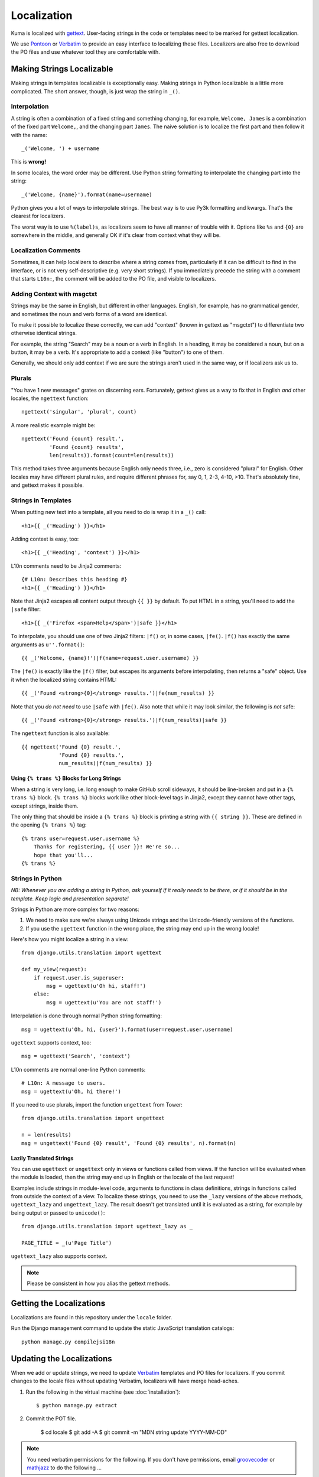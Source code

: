 ============
Localization
============

Kuma is localized with `gettext <http://www.gnu.org/software/gettext/>`_.
User-facing strings in the code or templates need to be marked for gettext
localization.

We use `Pontoon <https://pontoon.mozilla.org/>`_ or
`Verbatim <http://localize.mozilla.org/>`_ to provide an easy interface
to localizing these files. Localizers are also free to download the PO files
and use whatever tool they are comfortable with.


Making Strings Localizable
==========================

Making strings in templates localizable is exceptionally easy. Making strings
in Python localizable is a little more complicated. The short answer, though,
is just wrap the string in ``_()``.


Interpolation
-------------

A string is often a combination of a fixed string and something changing, for
example, ``Welcome, James`` is a combination of the fixed part ``Welcome,``,
and the changing part ``James``. The naive solution is to localize the first
part and then follow it with the name::

    _('Welcome, ') + username

This is **wrong!**

In some locales, the word order may be different. Use Python string formatting
to interpolate the changing part into the string::

    _('Welcome, {name}').format(name=username)

Python gives you a lot of ways to interpolate strings. The best way is to use
Py3k formatting and kwargs. That's the clearest for localizers.

The worst way is to use ``%(label)s``, as localizers seem to have all manner
of trouble with it. Options like ``%s`` and ``{0}`` are somewhere in the
middle, and generally OK if it's clear from context what they will be.


Localization Comments
---------------------

Sometimes, it can help localizers to describe where a string comes from,
particularly if it can be difficult to find in the interface, or is not very
self-descriptive (e.g. very short strings). If you immediately precede the
string with a comment that starts ``L10n:``, the comment will be added to the
PO file, and visible to localizers.


Adding Context with msgctxt
---------------------------

Strings may be the same in English, but different in other languages. English,
for example, has no grammatical gender, and sometimes the noun and verb forms
of a word are identical.

To make it possible to localize these correctly, we can add "context" (known in
gettext as "msgctxt") to differentiate two otherwise identical strings.

For example, the string "Search" may be a noun or a verb in English. In a
heading, it may be considered a noun, but on a button, it may be a verb. It's
appropriate to add a context (like "button") to one of them.

Generally, we should only add context if we are sure the strings aren't used in
the same way, or if localizers ask us to.


Plurals
-------

"You have 1 new messages" grates on discerning ears. Fortunately, gettext gives
us a way to fix that in English *and* other locales, the ``ngettext``
function::

    ngettext('singular', 'plural', count)

A more realistic example might be::

    ngettext('Found {count} result.',
             'Found {count} results',
             len(results)).format(count=len(results))

This method takes three arguments because English only needs three, i.e., zero
is considered "plural" for English. Other locales may have different plural
rules, and require different phrases for, say 0, 1, 2-3, 4-10, >10. That's
absolutely fine, and gettext makes it possible.


Strings in Templates
--------------------

When putting new text into a template, all you need to do is wrap it in a
``_()`` call::

    <h1>{{ _('Heading') }}</h1>

Adding context is easy, too::

    <h1>{{ _('Heading', 'context') }}</h1>

L10n comments need to be Jinja2 comments::

    {# L10n: Describes this heading #}
    <h1>{{ _('Heading') }}</h1>

Note that Jinja2 escapes all content output through ``{{ }}`` by default. To
put HTML in a string, you'll need to add the ``|safe`` filter::

    <h1>{{ _('Firefox <span>Help</span>')|safe }}</h1>

To interpolate, you should use one of two Jinja2 filters: ``|f()`` or, in some
cases, ``|fe()``. ``|f()`` has exactly the same arguments as
``u''.format()``::

    {{ _('Welcome, {name}!')|f(name=request.user.username) }}

The ``|fe()`` is exactly like the ``|f()`` filter, but escapes its arguments
before interpolating, then returns a "safe" object. Use it when the localized
string contains HTML::

    {{ _('Found <strong>{0}</strong> results.')|fe(num_results) }}

Note that you *do not need* to use ``|safe`` with ``|fe()``. Also note that
while it may look similar, the following is *not* safe::

    {{ _('Found <strong>{0}</strong> results.')|f(num_results)|safe }}

The ``ngettext`` function is also available::

    {{ ngettext('Found {0} result.',
                'Found {0} results.',
                num_results)|f(num_results) }}


Using ``{% trans %}`` Blocks for Long Strings
^^^^^^^^^^^^^^^^^^^^^^^^^^^^^^^^^^^^^^^^^^^^^

When a string is very long, i.e. long enough to make GitHub scroll sideways, it
should be line-broken and put in a ``{% trans %}`` block. ``{% trans %}``
blocks work like other block-level tags in Jinja2, except they cannot have
other tags, except strings, inside them.

The only thing that should be inside a ``{% trans %}`` block is printing a
string with ``{{ string }}``. These are defined in the opening ``{% trans %}``
tag::

    {% trans user=request.user.username %}
        Thanks for registering, {{ user }}! We're so...
        hope that you'll...
    {% trans %}


Strings in Python
-----------------

*NB: Whenever you are adding a string in Python, ask yourself if it really
needs to be there, or if it should be in the template. Keep logic and
presentation separate!*

Strings in Python are more complex for two reasons:

#. We need to make sure we're always using Unicode strings and the
   Unicode-friendly versions of the functions.

#. If you use the ``ugettext`` function in the wrong place, the string may end
   up in the wrong locale!

Here's how you might localize a string in a view::

    from django.utils.translation import ugettext

    def my_view(request):
        if request.user.is_superuser:
            msg = ugettext(u'Oh hi, staff!')
        else:
            msg = ugettext(u'You are not staff!')

Interpolation is done through normal Python string formatting::

    msg = ugettext(u'Oh, hi, {user}').format(user=request.user.username)

``ugettext`` supports context, too::

    msg = ugettext('Search', 'context')

L10n comments are normal one-line Python comments::

    # L10n: A message to users.
    msg = ugettext(u'Oh, hi there!')

If you need to use plurals, import the function ``ungettext`` from Tower::

    from django.utils.translation import ungettext

    n = len(results)
    msg = ungettext('Found {0} result', 'Found {0} results', n).format(n)


Lazily Translated Strings
^^^^^^^^^^^^^^^^^^^^^^^^^

You can use ``ugettext`` or ``ungettext`` only in views or functions called
from views. If the function will be evaluated when the module is loaded, then
the string may end up in English or the locale of the last request!

Examples include strings in module-level code, arguments to functions in class
definitions, strings in functions called from outside the context of a view. To
localize these strings, you need to use the ``_lazy`` versions of the above
methods, ``ugettext_lazy`` and ``ungettext_lazy``. The result doesn't get
translated until it is evaluated as a string, for example by being output or
passed to ``unicode()``::

    from django.utils.translation import ugettext_lazy as _

    PAGE_TITLE = _(u'Page Title')

``ugettext_lazy`` also supports context.

.. note:: Please be consistent in how you alias the gettext methods.

.. _get-localizations:


Getting the Localizations
=========================

Localizations are found in this repository under the ``locale`` folder.

Run the Django management command to update the static JavaScript
translation catalogs::

    python manage.py compilejsi18n

Updating the Localizations
==========================
When we add or update strings, we need to update `Verbatim <http://localize.mozilla.org/>`_
templates and PO files for localizers. If you commit changes to the
locale files without updating Verbatim, localizers will have merge head-aches.

#.  Run the following in the virtual machine (see :doc:`installation`)::

        $ python manage.py extract

#.  Commit the POT file.

        $ cd locale
        $ git add -A
        $ git commit -m "MDN string update YYYY-MM-DD"

.. note:: You need verbatim permissions for the following. If you don't have permissions, email `groovecoder <mailto:lcrouch@mozilla.com>`_ or `mathjazz <mailto:matjaz@mozilla.com>`_ to do the following ...

#.  Go to the `MDN templates on Verbatim
    <https://localize.mozilla.org/templates/mdn/>`_

#.  Click 'Update all from VCS'

#.  ssh to sm-verbatim01 (See `L10n:Verbtim
    <https://wiki.mozilla.org/L10n:Verbatim>`_ on wiki.mozilla.org)

#.  Update all locales against templates::

        sudo su verbatim
        cd /data/www/localize.mozilla.org/verbatim/pootle_env/Pootle
        POOTLE_SETTINGS=localsettings.py python2.6 manage.py
        update_against_templates --project=mdn -v 2

Adding a new Locale
===================

#.  Follow `the "Add locale" instructions on wiki.mozilla.org
    <https://wiki.mozilla.org/L10n:Verbatim#Adding_a_locale_to_a_Verbatim_project>`_.

#.  Update `languages.json` file via product details::

        $ ./manage.py update_product_details
        $ cp ../product_details_json/languages.json kuma/languages.json

#.  Add the locale to `MDN_LANGUAGES` in `settings.py`

#.  Add the locale to the `locale/` folder by following the instructions in
   `locale/README.txt`.

#. Create the `jsi18n` file for the new locale::

        $ ./manage.py compilejsi18n

#.  Verify django loads new locale without errors by visiting the locale's home
    page. E.g., https://developer-local.allizom.org/ml/

#.  BONUS: Use `podebug` to test a fake translation of the locale::

        $ cd locale
        $ podebug --rewrite=bracket templates/LC_MESSAGES/django.pot ml/LC_MESSAGES/django.po
        $ ./compile-mo.sh .

    Restart the django server and re-visit the new locale to verify it shows
    "translated" strings in the locale.

#.  Update the `locale.tar.gz` and `product_details_json.tar.gz` files used by
    `our Travis install script`_::

        $ python manage.py update_product_details
        $ tar -czf etc/data/product_details_json.tar.gz ../product_details_json/
        $ tar -czf etc/data/locale.tar.gz locale/

#.  Commit the changes to `settings.py`, `locale.tar.gz`, and
    `product_details_json.tar.gz`


.. _our Travis install script: https://github.com/mozilla/kuma/blob/master/scripts/travis-install
